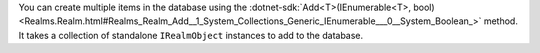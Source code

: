 You can create multiple items in the database using the
:dotnet-sdk:`Add<T>(IEnumerable<T>, bool) <Realms.Realm.html#Realms_Realm_Add__1_System_Collections_Generic_IEnumerable___0__System_Boolean_>`
method. It takes a collection of standalone ``IRealmObject`` instances to
add to the database.
